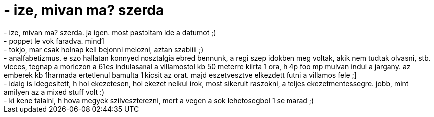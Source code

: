 = - ize, mivan ma? szerda

:slug: ize_mivan_ma_szerda
:category: regi
:tags: hu
:date: 2004-12-22T16:40:11Z
++++
- ize, mivan ma? szerda. ja igen. most pastoltam ide a datumot ;)<br>- poppet le vok faradva. mind1<br>- tokjo, mar csak holnap kell bejonni melozni, aztan szabiiii ;)<br>- analfabetizmus. e szo hallatan konnyed nosztalgia ebred bennunk, a regi szep idokben meg voltak, akik nem tudtak olvasni, stb. vicces, tegnap a moriczon a 61es indulasanal a villamostol kb 50 meterre kiirta 1 ora, h 4p foo mp mulvan indul a jargany. az emberek kb 1harmada ertetlenul bamulta 1 kicsit az orat. majd eszetvesztve elkezdett futni a villamos fele ;]<br>- idaig is idegesitett, h hol ekezetesen, hol ekezet nelkul irok, most sikerult raszokni, a teljes ekezetmentessegre. jobb, mint amilyen az a mixed stuff volt :)<br>- ki kene talalni, h hova megyek szilveszterezni, mert a vegen a sok lehetosegbol 1 se marad ;)
++++
